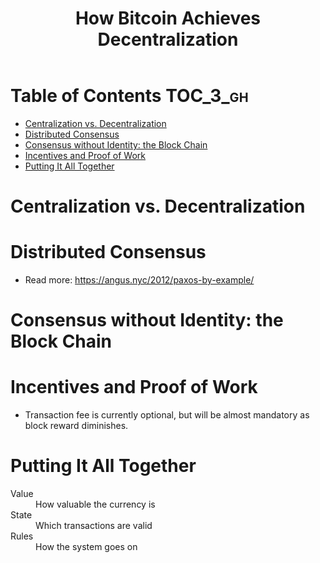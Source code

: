 #+TITLE: How Bitcoin Achieves Decentralization

* Table of Contents :TOC_3_gh:
- [[#centralization-vs-decentralization][Centralization vs. Decentralization]]
- [[#distributed-consensus][Distributed Consensus]]
- [[#consensus-without-identity-the-block-chain][Consensus without Identity: the Block Chain]]
- [[#incentives-and-proof-of-work][Incentives and Proof of Work]]
- [[#putting-it-all-together][Putting It All Together]]

* Centralization vs. Decentralization
[[file:img/screenshot_2017-10-15_17-17-51.png]]

[[file:img/screenshot_2017-10-15_17-17-38.png]]

[[file:img/screenshot_2017-10-15_17-20-31.png]]
* Distributed Consensus
[[file:img/screenshot_2017-10-15_17-44-30.png]]

[[file:img/screenshot_2017-10-15_17-46-50.png]]

[[file:img/screenshot_2017-10-15_17-47-28.png]]

[[file:img/screenshot_2017-10-15_17-47-55.png]]

[[file:img/screenshot_2017-10-15_17-48-27.png]]

[[file:img/screenshot_2017-10-15_17-48-53.png]]

[[file:img/screenshot_2017-10-15_17-49-01.png]]

[[file:img/screenshot_2017-10-15_17-49-44.png]]

[[file:img/screenshot_2017-10-15_17-51-52.png]]

- Read more: https://angus.nyc/2012/paxos-by-example/
[[file:img/screenshot_2017-10-15_17-52-07.png]]


[[file:img/screenshot_2017-10-15_17-52-58.png]]

[[file:img/screenshot_2017-10-15_17-53-17.png]]

[[file:img/screenshot_2017-10-15_17-53-33.png]]
* Consensus without Identity: the Block Chain
[[file:img/screenshot_2017-10-16_01-29-14.png]]

[[file:img/screenshot_2017-10-16_01-29-27.png]]

[[file:img/screenshot_2017-10-16_01-29-47.png]]

[[file:img/screenshot_2017-10-16_01-30-33.png]]

[[file:img/screenshot_2017-10-16_01-30-50.png]]

[[file:img/screenshot_2017-10-16_01-31-56.png]]

[[file:img/screenshot_2017-10-16_01-32-11.png]]

[[file:img/screenshot_2017-10-16_01-32-34.png]]

[[file:img/screenshot_2017-10-16_01-33-00.png]]
* Incentives and Proof of Work
[[file:img/screenshot_2017-10-16_08-17-45.png]]

[[file:img/screenshot_2017-10-16_08-18-16.png]]

[[file:img/screenshot_2017-10-16_08-18-34.png]]

[[file:img/screenshot_2017-10-16_08-22-50.png]]

- Transaction fee is currently optional, but will be almost mandatory as block reward diminishes.

[[file:img/screenshot_2017-10-16_08-24-33.png]]

[[file:img/screenshot_2017-10-16_08-24-50.png]]

[[file:img/screenshot_2017-10-16_08-25-44.png]]

[[file:img/screenshot_2017-10-16_08-26-55.png]]

[[file:img/screenshot_2017-10-16_08-26-33.png]]

[[file:img/screenshot_2017-10-16_08-28-54.png]]

[[file:img/screenshot_2017-10-16_08-29-17.png]]

[[file:img/screenshot_2017-10-16_08-29-32.png]]

* Putting It All Together
[[file:img/screenshot_2017-10-16_08-30-50.png]]

[[file:img/screenshot_2017-10-16_08-31-16.png]]

[[file:img/screenshot_2017-10-16_08-31-38.png]]

- Value :: How valuable the currency is
- State :: Which transactions are valid
- Rules :: How the system goes on

[[file:img/screenshot_2017-10-16_08-33-40.png]]

[[file:img/screenshot_2017-10-16_08-34-29.png]]

[[file:img/screenshot_2017-10-16_08-35-37.png]]
